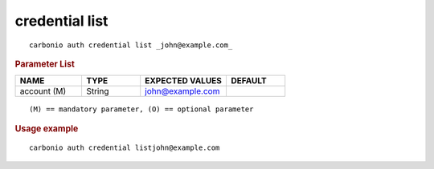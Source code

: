 .. SPDX-FileCopyrightText: 2022 Zextras <https://www.zextras.com/>
..
.. SPDX-License-Identifier: CC-BY-NC-SA-4.0

.. _carbonio_auth_credential_list:

***************
credential list
***************

::

   carbonio auth credential list _john@example.com_ 


.. rubric:: Parameter List

.. list-table::
   :widths: 17 15 22 15
   :header-rows: 1

   * - NAME
     - TYPE
     - EXPECTED VALUES
     - DEFAULT
   * - account (M)
     - String
     - john@example.com
     - 

::

   (M) == mandatory parameter, (O) == optional parameter



.. rubric:: Usage example


::

   carbonio auth credential listjohn@example.com



